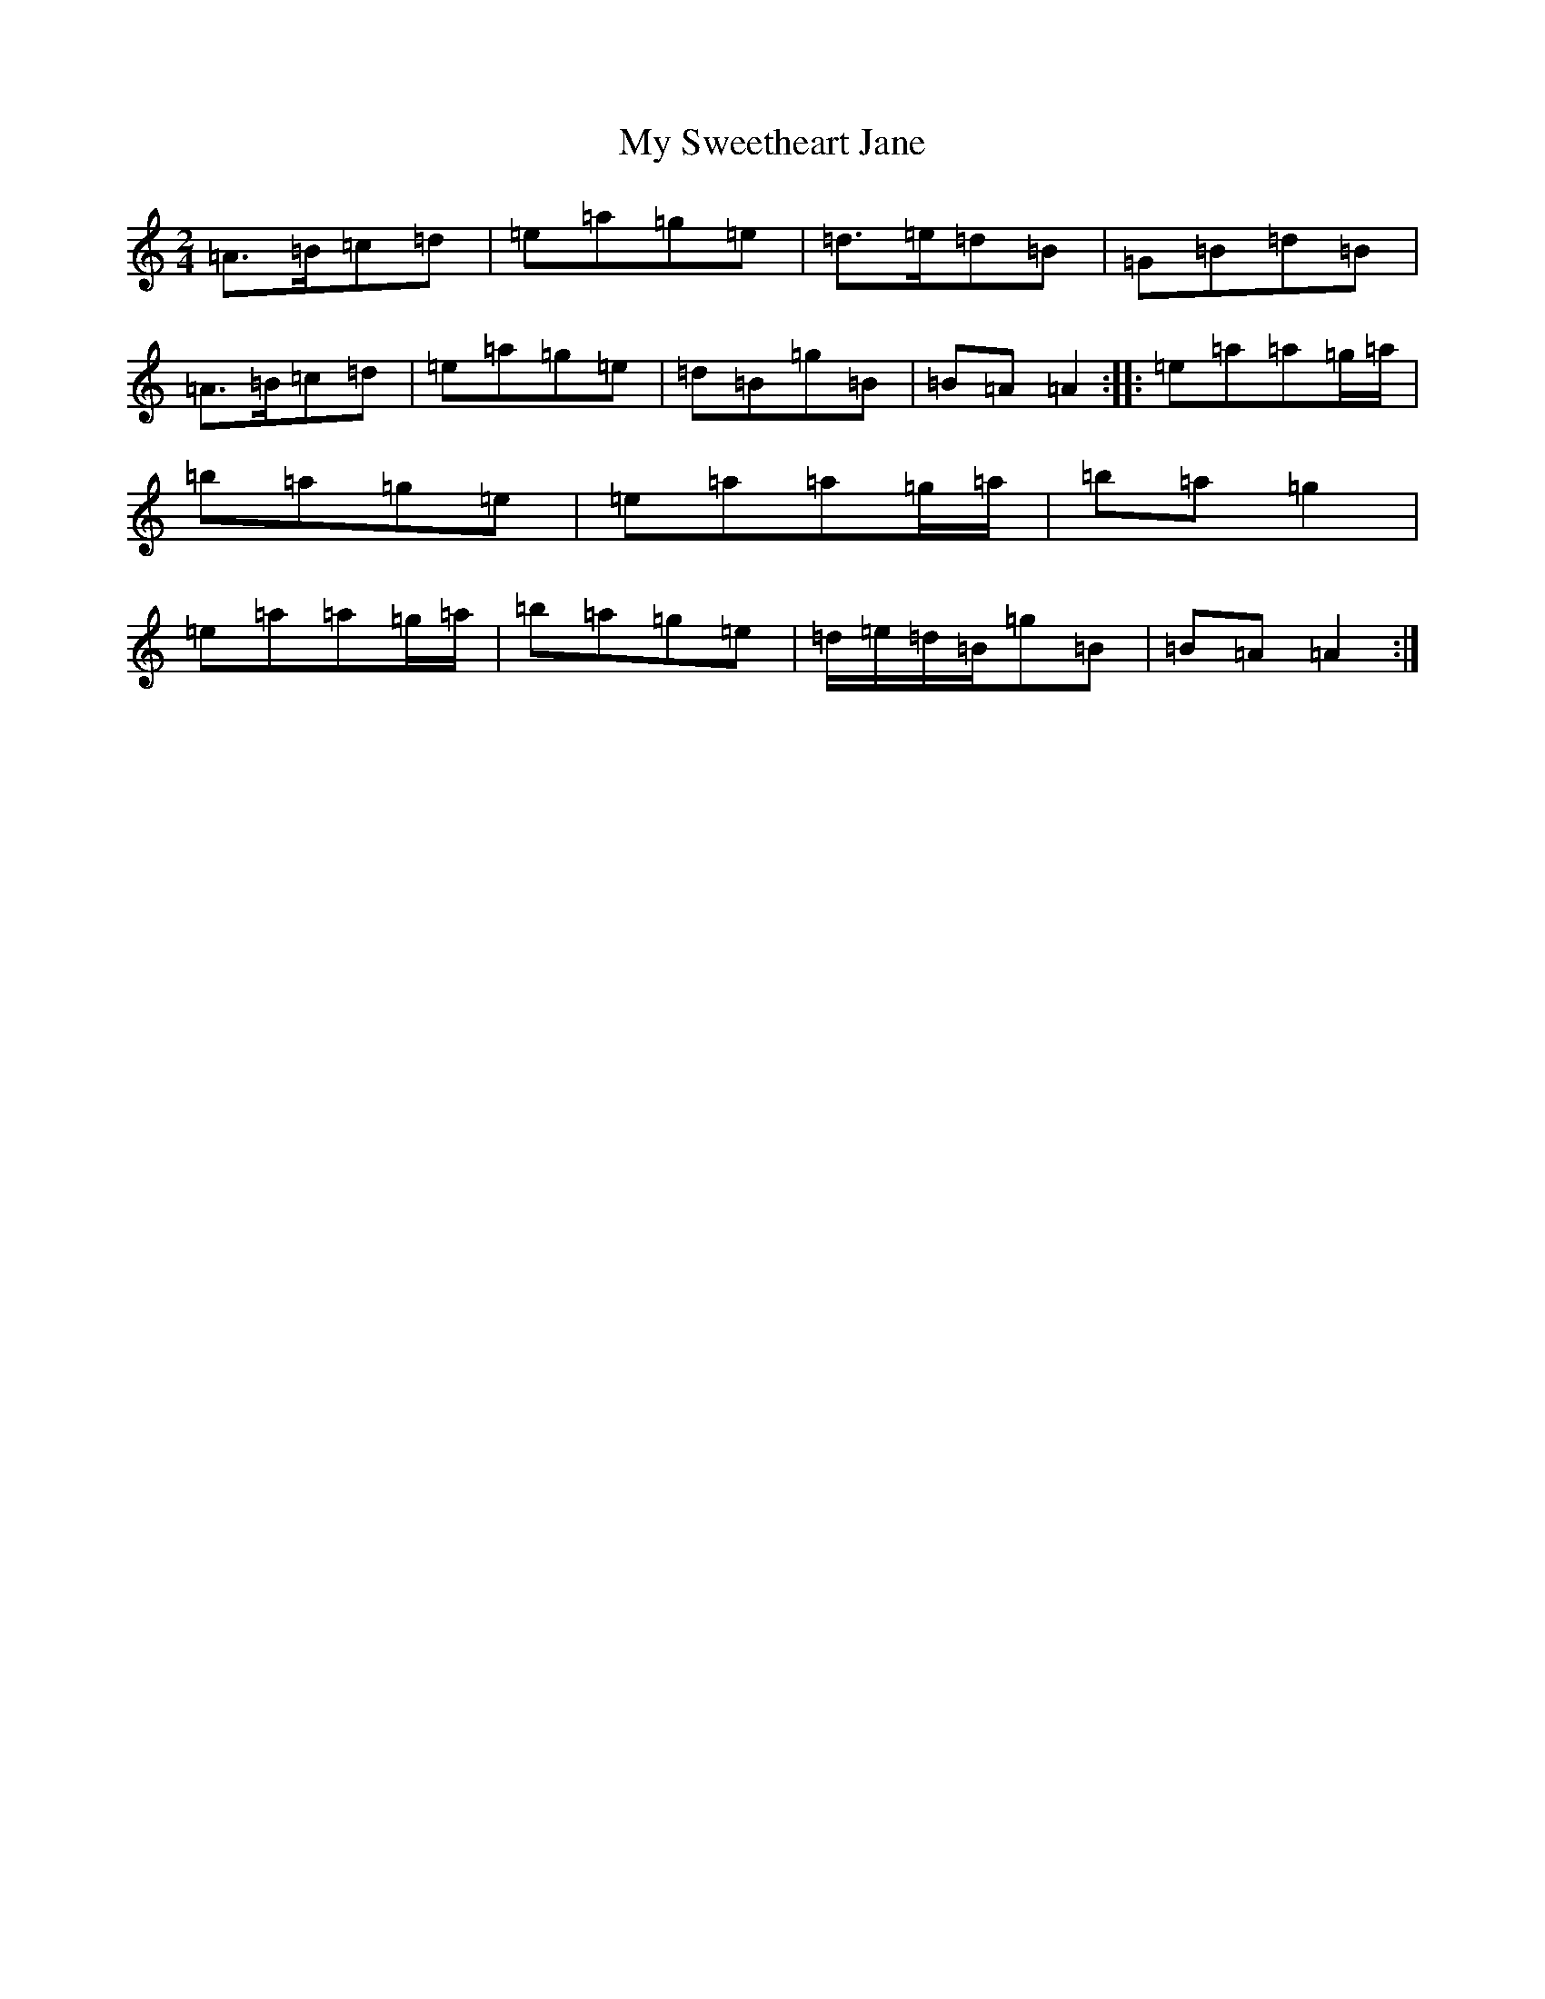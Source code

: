 X: 17805
T: My Sweetheart Jane
S: https://thesession.org/tunes/1547#setting1547
Z: G Major
R: reel
M:2/4
L:1/8
K: C Major
=A>=B=c=d|=e=a=g=e|=d>=e=d=B|=G=B=d=B|=A>=B=c=d|=e=a=g=e|=d=B=g=B|=B=A=A2:||:=e=a=a=g/2=a/2|=b=a=g=e|=e=a=a=g/2=a/2|=b=a=g2|=e=a=a=g/2=a/2|=b=a=g=e|=d/2=e/2=d/2=B/2=g=B|=B=A=A2:|